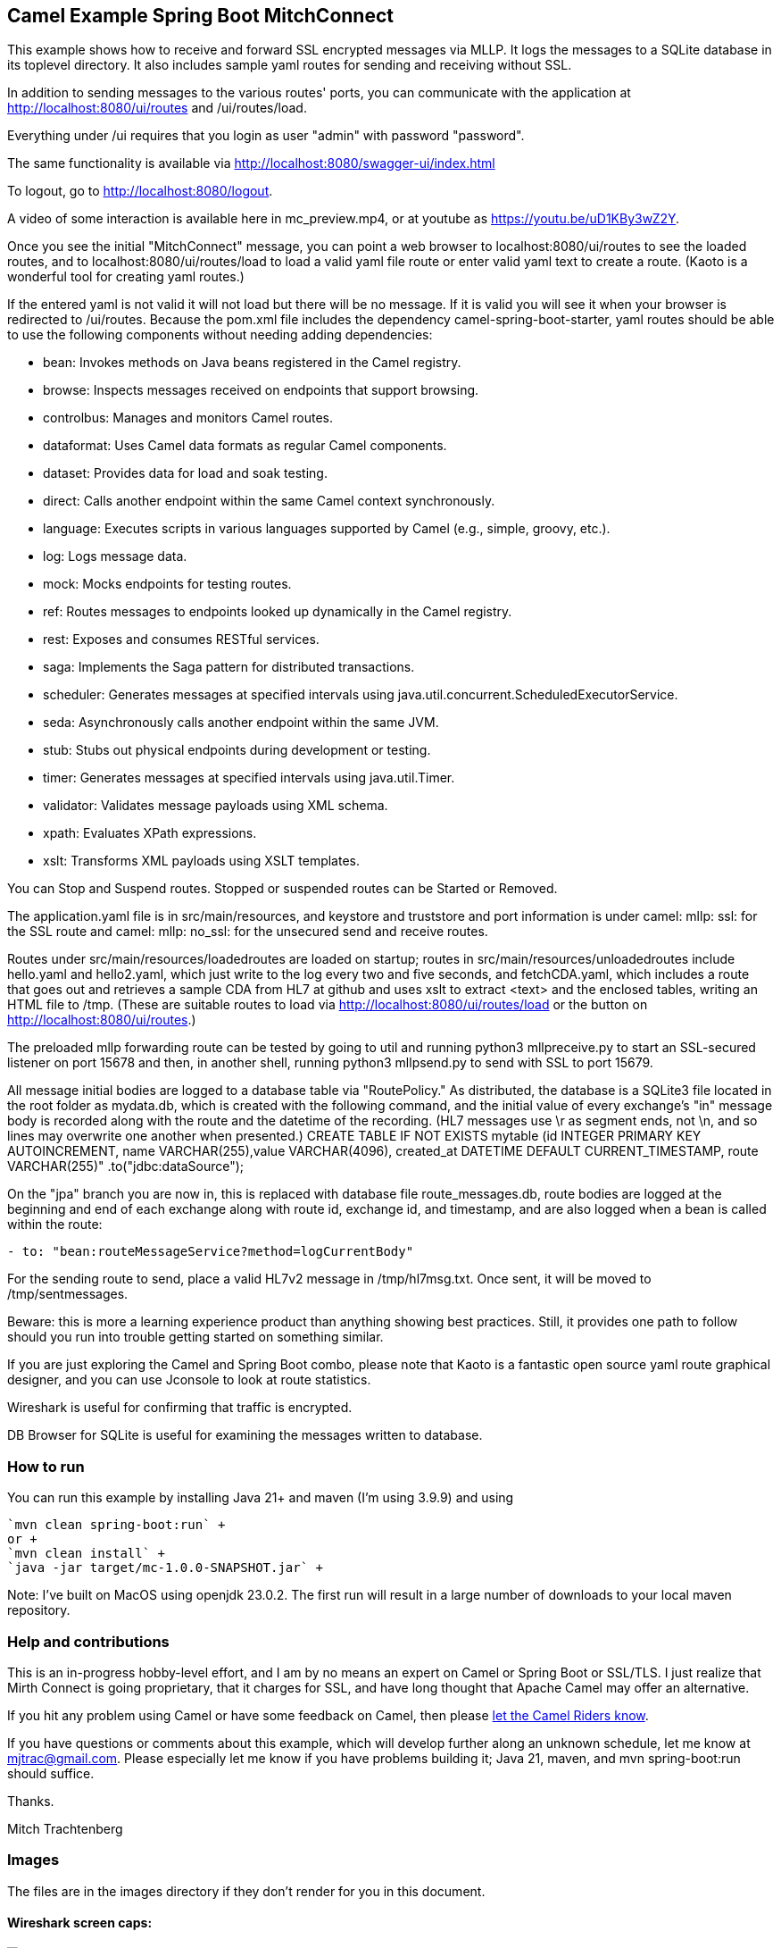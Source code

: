 == Camel Example Spring Boot MitchConnect

This example shows how to receive and forward SSL encrypted
messages via MLLP. It logs the messages to a SQLite database
in its toplevel directory.  It also includes sample yaml 
routes for sending and receiving without SSL.

In addition to sending messages to the various routes' ports,
you can communicate with the application at
http://localhost:8080/ui/routes and /ui/routes/load.

Everything under /ui requires that you login as user "admin"
with password "password".

The same functionality is available via
http://localhost:8080/swagger-ui/index.html

To logout, go to http://localhost:8080/logout.

A video of some interaction is available here in mc_preview.mp4,
or at youtube as https://youtu.be/uD1KBy3wZ2Y.

Once you see the initial "MitchConnect" message,
you can point a web browser to localhost:8080/ui/routes
to see the loaded routes, and to localhost:8080/ui/routes/load
to load a valid yaml file route
or enter valid yaml text to create a route.  (Kaoto is a
wonderful tool for creating yaml routes.)

If the entered yaml is not valid it will not load but there
will be no message.  If it is valid you will see it when
your browser is redirected to /ui/routes.  Because the pom.xml
file includes the dependency camel-spring-boot-starter,
yaml routes should be able to use the following components without
needing adding dependencies:

* bean: Invokes methods on Java beans registered in the Camel registry.
* browse: Inspects messages received on endpoints that support browsing.
* controlbus: Manages and monitors Camel routes.   
* dataformat: Uses Camel data formats as regular Camel components.
* dataset: Provides data for load and soak testing.
* direct: Calls another endpoint within the same Camel context synchronously.   
* language: Executes scripts in various languages supported by Camel (e.g., simple, groovy, etc.).   
* log: Logs message data.
* mock: Mocks endpoints for testing routes.
* ref: Routes messages to endpoints looked up dynamically in the Camel registry.   
* rest: Exposes and consumes RESTful services.
* saga: Implements the Saga pattern for distributed transactions.
* scheduler: Generates messages at specified intervals using java.util.concurrent.ScheduledExecutorService.
* seda: Asynchronously calls another endpoint within the same JVM.   
* stub: Stubs out physical endpoints during development or testing.
* timer: Generates messages at specified intervals using java.util.Timer.
* validator: Validates message payloads using XML schema.
* xpath: Evaluates XPath expressions.
* xslt: Transforms XML payloads using XSLT templates.   

You can Stop and Suspend routes.  Stopped or suspended routes
can be Started or Removed.

The application.yaml file is in src/main/resources, and keystore
and truststore and port information is under camel: mllp: ssl:
for the SSL route and camel: mllp: no_ssl: for the unsecured send
and receive routes.

Routes under src/main/resources/loadedroutes are loaded on startup;
routes in src/main/resources/unloadedroutes include hello.yaml 
and hello2.yaml, which just write to the log every two 
and five seconds, and fetchCDA.yaml, which includes a route that
goes out and retrieves a sample CDA from HL7 at github and uses xslt to extract
<text> and the enclosed tables, writing an HTML file to /tmp. (These are suitable routes to load via 
http://localhost:8080/ui/routes/load or the button on 
http://localhost:8080/ui/routes.)

The preloaded mllp forwarding route can be tested by going
to util and running python3 mllpreceive.py to start an SSL-secured
listener on port 15678 and then, in another shell,
running python3 mllpsend.py to send with SSL to port 15679.

All message initial bodies are logged to a database table via
"RoutePolicy." 
As distributed, the database is a SQLite3
file located in the root folder as mydata.db, which 
is created with the following command, and the initial value
of every exchange's "in" message body is recorded along with
the route and the datetime of the recording.
(HL7 messages use \r as segment ends, not \n, and so lines
may overwrite one another when presented.)
CREATE TABLE IF NOT EXISTS mytable 
 (id INTEGER PRIMARY KEY AUTOINCREMENT, 
 name VARCHAR(255),value VARCHAR(4096), 
 created_at DATETIME DEFAULT CURRENT_TIMESTAMP, 
 route VARCHAR(255)"
 .to("jdbc:dataSource");

On the "jpa" branch you are now in, this is replaced with database file route_messages.db,
route bodies are logged at the beginning and end of each exchange along with 
route id, exchange id, and timestamp, and are also logged when a bean is 
called within the route: 
----
- to: "bean:routeMessageService?method=logCurrentBody"
----

For the sending route to send, place a valid HL7v2 message
in /tmp/hl7msg.txt.  Once sent, it will be moved
to /tmp/sentmessages.

Beware: this is more a learning experience product than anything
showing best practices.  Still, it provides one path to follow
should you run into trouble getting started on something similar.

If you are just exploring the Camel and Spring Boot combo,
please note that Kaoto is a fantastic open source yaml route
graphical designer, and you can use Jconsole to look at route
statistics.  

Wireshark is useful for confirming that traffic is encrypted.

DB Browser for SQLite is useful for examining the messages
written to database.

=== How to run

You can run this example by installing Java 21+ and maven (I'm using 3.9.9)
and using +

    `mvn clean spring-boot:run` +
    or +
    `mvn clean install` +
    `java -jar target/mc-1.0.0-SNAPSHOT.jar` +

Note: I've built on MacOS using openjdk 23.0.2. The first run will
result in a large number of downloads to your local maven repository.

=== Help and contributions

This is an in-progress hobby-level effort, and I am by no means
an expert on Camel or Spring Boot or SSL/TLS.  I just realize that
Mirth Connect is going proprietary, that it charges for SSL,
and have long thought that Apache Camel may offer an alternative.

If you hit any problem using Camel or have some feedback on Camel, then please
https://camel.apache.org/support.html[let the Camel Riders know].

If you have questions or comments about this example, which will
develop further along an unknown schedule,
let me know at mjtrac@gmail.com.  Please especially let me know
if you have problems building it; Java 21, maven, and mvn spring-boot:run
should suffice.

Thanks.

Mitch Trachtenberg

=== Images 

The files are in the images directory if they don't render for you
in this document.

==== Wireshark screen caps:

image::images/Unsecured1.png[]

image::images/Unsecured2.png[]

image::images/SSL.png[]

==== Debug output (with SSL debugging)

image::images/UnsecuredSendOutput.png[]

image::images/UnsecuredRcvOutput.png[]

image::images/SecuredRcvAndForwardOutput.png[]

==== Route Management Screen /api/routes2[]

image::images/RouteManagement.png[]

